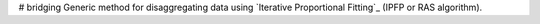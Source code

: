 # bridging
Generic method for disaggregating data using `Iterative Proportional Fitting`_ (IPFP or RAS algorithm).

.. _(IPFP or RAS algorithm): https://en.wikipedia.org/wiki/Iterative_proportional_fitting